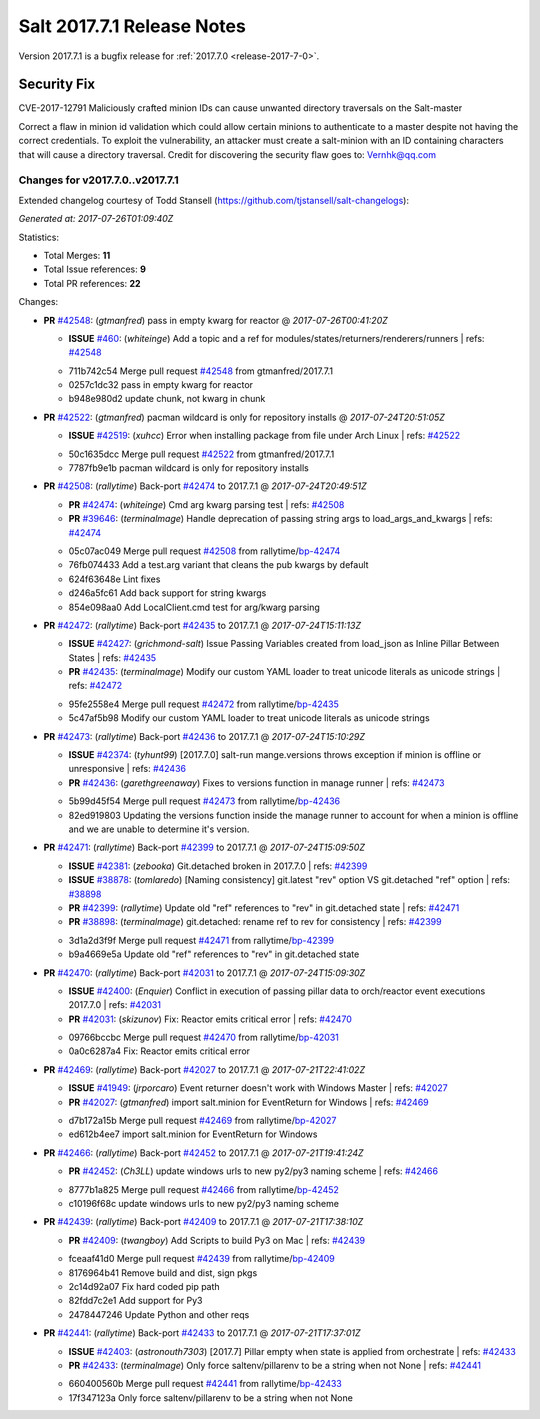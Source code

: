 ============================
Salt 2017.7.1 Release Notes
============================

Version 2017.7.1 is a bugfix release for :ref:`2017.7.0 <release-2017-7-0>`.

Security Fix
============

CVE-2017-12791 Maliciously crafted minion IDs can cause unwanted directory traversals on the Salt-master

Correct a flaw in minion id validation which could allow certain minions to authenticate to a master despite not having the correct credentials. To exploit the vulnerability, an attacker must create a salt-minion with an ID containing characters that will cause a directory traversal. Credit for discovering the security flaw goes to: Vernhk@qq.com

Changes for v2017.7.0..v2017.7.1
--------------------------------

Extended changelog courtesy of Todd Stansell (https://github.com/tjstansell/salt-changelogs):

*Generated at: 2017-07-26T01:09:40Z*

Statistics:

- Total Merges: **11**
- Total Issue references: **9**
- Total PR references: **22**

Changes:


- **PR** `#42548`_: (*gtmanfred*) pass in empty kwarg for reactor
  @ *2017-07-26T00:41:20Z*

  - **ISSUE** `#460`_: (*whiteinge*) Add a topic and a ref for modules/states/returners/renderers/runners
    | refs: `#42548`_
  * 711b742c54 Merge pull request `#42548`_ from gtmanfred/2017.7.1
  * 0257c1dc32 pass in empty kwarg for reactor

  * b948e980d2 update chunk, not kwarg in chunk

- **PR** `#42522`_: (*gtmanfred*) pacman wildcard is only for repository installs
  @ *2017-07-24T20:51:05Z*

  - **ISSUE** `#42519`_: (*xuhcc*) Error when installing package from file under Arch Linux
    | refs: `#42522`_
  * 50c1635dcc Merge pull request `#42522`_ from gtmanfred/2017.7.1
  * 7787fb9e1b pacman wildcard is only for repository installs

- **PR** `#42508`_: (*rallytime*) Back-port `#42474`_ to 2017.7.1
  @ *2017-07-24T20:49:51Z*

  - **PR** `#42474`_: (*whiteinge*) Cmd arg kwarg parsing test
    | refs: `#42508`_
  - **PR** `#39646`_: (*terminalmage*) Handle deprecation of passing string args to load_args_and_kwargs
    | refs: `#42474`_
  * 05c07ac049 Merge pull request `#42508`_ from rallytime/`bp-42474`_
  * 76fb074433 Add a test.arg variant that cleans the pub kwargs by default

  * 624f63648e Lint fixes

  * d246a5fc61 Add back support for string kwargs

  * 854e098aa0 Add LocalClient.cmd test for arg/kwarg parsing

- **PR** `#42472`_: (*rallytime*) Back-port `#42435`_ to 2017.7.1
  @ *2017-07-24T15:11:13Z*

  - **ISSUE** `#42427`_: (*grichmond-salt*) Issue Passing Variables created from load_json as Inline Pillar Between States
    | refs: `#42435`_
  - **PR** `#42435`_: (*terminalmage*) Modify our custom YAML loader to treat unicode literals as unicode strings
    | refs: `#42472`_
  * 95fe2558e4 Merge pull request `#42472`_ from rallytime/`bp-42435`_
  * 5c47af5b98 Modify our custom YAML loader to treat unicode literals as unicode strings

- **PR** `#42473`_: (*rallytime*) Back-port `#42436`_ to 2017.7.1
  @ *2017-07-24T15:10:29Z*

  - **ISSUE** `#42374`_: (*tyhunt99*) [2017.7.0] salt-run mange.versions throws exception if minion is offline or unresponsive
    | refs: `#42436`_
  - **PR** `#42436`_: (*garethgreenaway*) Fixes to versions function in manage runner
    | refs: `#42473`_
  * 5b99d45f54 Merge pull request `#42473`_ from rallytime/`bp-42436`_
  * 82ed919803 Updating the versions function inside the manage runner to account for when a minion is offline and we are unable to determine it's version.

- **PR** `#42471`_: (*rallytime*) Back-port `#42399`_ to 2017.7.1
  @ *2017-07-24T15:09:50Z*

  - **ISSUE** `#42381`_: (*zebooka*) Git.detached broken in 2017.7.0
    | refs: `#42399`_
  - **ISSUE** `#38878`_: (*tomlaredo*) [Naming consistency] git.latest "rev" option VS git.detached "ref" option
    | refs: `#38898`_
  - **PR** `#42399`_: (*rallytime*) Update old "ref" references to "rev" in git.detached state
    | refs: `#42471`_
  - **PR** `#38898`_: (*terminalmage*) git.detached: rename ref to rev for consistency
    | refs: `#42399`_
  * 3d1a2d3f9f Merge pull request `#42471`_ from rallytime/`bp-42399`_
  * b9a4669e5a Update old "ref" references to "rev" in git.detached state

- **PR** `#42470`_: (*rallytime*) Back-port `#42031`_ to 2017.7.1
  @ *2017-07-24T15:09:30Z*

  - **ISSUE** `#42400`_: (*Enquier*) Conflict in execution of passing pillar data to orch/reactor event executions 2017.7.0
    | refs: `#42031`_
  - **PR** `#42031`_: (*skizunov*) Fix: Reactor emits critical error
    | refs: `#42470`_
  * 09766bccbc Merge pull request `#42470`_ from rallytime/`bp-42031`_
  * 0a0c6287a4 Fix: Reactor emits critical error

- **PR** `#42469`_: (*rallytime*) Back-port `#42027`_ to 2017.7.1
  @ *2017-07-21T22:41:02Z*

  - **ISSUE** `#41949`_: (*jrporcaro*) Event returner doesn't work with Windows Master
    | refs: `#42027`_
  - **PR** `#42027`_: (*gtmanfred*) import salt.minion for EventReturn for Windows
    | refs: `#42469`_
  * d7b172a15b Merge pull request `#42469`_ from rallytime/`bp-42027`_
  * ed612b4ee7 import salt.minion for EventReturn for Windows

- **PR** `#42466`_: (*rallytime*) Back-port `#42452`_ to 2017.7.1
  @ *2017-07-21T19:41:24Z*

  - **PR** `#42452`_: (*Ch3LL*) update windows urls to new py2/py3 naming scheme
    | refs: `#42466`_
  * 8777b1a825 Merge pull request `#42466`_ from rallytime/`bp-42452`_
  * c10196f68c update windows urls to new py2/py3 naming scheme

- **PR** `#42439`_: (*rallytime*) Back-port `#42409`_ to 2017.7.1
  @ *2017-07-21T17:38:10Z*

  - **PR** `#42409`_: (*twangboy*) Add Scripts to build Py3 on Mac
    | refs: `#42439`_
  * fceaaf41d0 Merge pull request `#42439`_ from rallytime/`bp-42409`_
  * 8176964b41 Remove build and dist, sign pkgs

  * 2c14d92a07 Fix hard coded pip path

  * 82fdd7c2e1 Add support for Py3

  * 2478447246 Update Python and other reqs

- **PR** `#42441`_: (*rallytime*) Back-port `#42433`_ to 2017.7.1
  @ *2017-07-21T17:37:01Z*

  - **ISSUE** `#42403`_: (*astronouth7303*) [2017.7] Pillar empty when state is applied from orchestrate
    | refs: `#42433`_
  - **PR** `#42433`_: (*terminalmage*) Only force saltenv/pillarenv to be a string when not None
    | refs: `#42441`_
  * 660400560b Merge pull request `#42441`_ from rallytime/`bp-42433`_
  * 17f347123a Only force saltenv/pillarenv to be a string when not None


.. _`#38878`: https://github.com/saltstack/salt/issues/38878
.. _`#38898`: https://github.com/saltstack/salt/pull/38898
.. _`#39646`: https://github.com/saltstack/salt/pull/39646
.. _`#41949`: https://github.com/saltstack/salt/issues/41949
.. _`#42027`: https://github.com/saltstack/salt/pull/42027
.. _`#42031`: https://github.com/saltstack/salt/pull/42031
.. _`#42374`: https://github.com/saltstack/salt/issues/42374
.. _`#42381`: https://github.com/saltstack/salt/issues/42381
.. _`#42399`: https://github.com/saltstack/salt/pull/42399
.. _`#42400`: https://github.com/saltstack/salt/issues/42400
.. _`#42403`: https://github.com/saltstack/salt/issues/42403
.. _`#42409`: https://github.com/saltstack/salt/pull/42409
.. _`#42427`: https://github.com/saltstack/salt/issues/42427
.. _`#42433`: https://github.com/saltstack/salt/pull/42433
.. _`#42435`: https://github.com/saltstack/salt/pull/42435
.. _`#42436`: https://github.com/saltstack/salt/pull/42436
.. _`#42439`: https://github.com/saltstack/salt/pull/42439
.. _`#42441`: https://github.com/saltstack/salt/pull/42441
.. _`#42452`: https://github.com/saltstack/salt/pull/42452
.. _`#42466`: https://github.com/saltstack/salt/pull/42466
.. _`#42469`: https://github.com/saltstack/salt/pull/42469
.. _`#42470`: https://github.com/saltstack/salt/pull/42470
.. _`#42471`: https://github.com/saltstack/salt/pull/42471
.. _`#42472`: https://github.com/saltstack/salt/pull/42472
.. _`#42473`: https://github.com/saltstack/salt/pull/42473
.. _`#42474`: https://github.com/saltstack/salt/pull/42474
.. _`#42508`: https://github.com/saltstack/salt/pull/42508
.. _`#42519`: https://github.com/saltstack/salt/issues/42519
.. _`#42522`: https://github.com/saltstack/salt/pull/42522
.. _`#42548`: https://github.com/saltstack/salt/pull/42548
.. _`#460`: https://github.com/saltstack/salt/issues/460
.. _`bp-42027`: https://github.com/saltstack/salt/pull/42027
.. _`bp-42031`: https://github.com/saltstack/salt/pull/42031
.. _`bp-42399`: https://github.com/saltstack/salt/pull/42399
.. _`bp-42409`: https://github.com/saltstack/salt/pull/42409
.. _`bp-42433`: https://github.com/saltstack/salt/pull/42433
.. _`bp-42435`: https://github.com/saltstack/salt/pull/42435
.. _`bp-42436`: https://github.com/saltstack/salt/pull/42436
.. _`bp-42452`: https://github.com/saltstack/salt/pull/42452
.. _`bp-42474`: https://github.com/saltstack/salt/pull/42474
